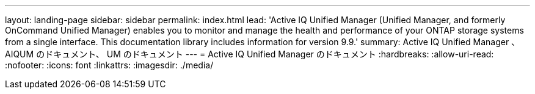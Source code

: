 ---
layout: landing-page 
sidebar: sidebar 
permalink: index.html 
lead: 'Active IQ Unified Manager (Unified Manager, and formerly OnCommand Unified Manager) enables you to monitor and manage the health and performance of your ONTAP storage systems from a single interface. This documentation library includes information for version 9.9.' 
summary: Active IQ Unified Manager 、 AIQUM のドキュメント、 UM のドキュメント 
---
= Active IQ Unified Manager のドキュメント
:hardbreaks:
:allow-uri-read: 
:nofooter: 
:icons: font
:linkattrs: 
:imagesdir: ./media/


